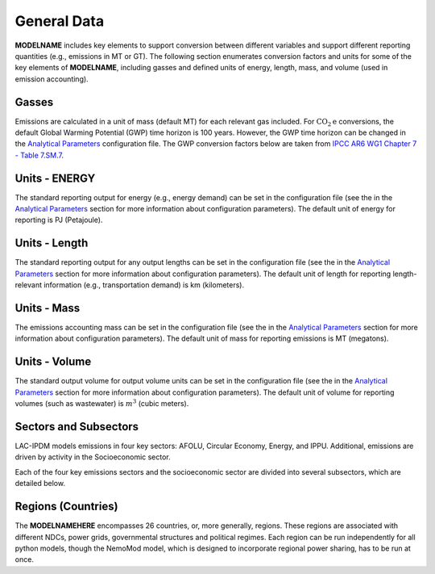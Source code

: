 ============
General Data
============

**MODELNAME** includes key elements to support conversion between different variables and support different reporting quantities (e.g., emissions in MT or GT). The following section enumerates conversion factors and units for some of the key elements of **MODELNAME**, including gasses and defined units of energy, length, mass, and volume (used in emission accounting).

Gasses
------
Emissions are calculated in a unit of mass (default MT) for each relevant gas included. For :math:`\text{CO}_2\text{e}` conversions, the default Global Warming Potential (GWP) time horizon is 100 years. However, the GWP time horizon can be changed in the `Analytical Parameters <../analytical_parameters.html>`_ configuration file. The GWP conversion factors below are taken from `IPCC AR6 WG1 Chapter 7 - Table 7.SM.7 <https://www.ipcc.ch/report/ar6/wg1/downloads/report/IPCC_AR6_WGI_Chapter_07_Supplementary_Material.pdf>`_.

.. csv-table:: Gasses potentially included in LAC-IDPM and their CO2 equivalent
   :file: ./csvs/attribute_gas.csv
   :header-rows: 1


Units - ENERGY
------------
The standard reporting output for energy (e.g., energy demand) can be set in the configuration file (see the in the `Analytical Parameters <../analytical_parameters.html>`_ section for more information about configuration parameters). The default unit of energy for reporting is PJ (Petajoule).

   .. csv-table:: Energy units defined in the model and relationships between them.
      :file: ./csvs/attribute_energy.csv
      :header-rows: 1


Units - Length
------------
The standard reporting output for any output lengths can be set in the configuration file (see the in the `Analytical Parameters <../analytical_parameters.html>`_ section for more information about configuration parameters). The default unit of length for reporting length-relevant information (e.g., transportation demand) is km (kilometers).

   .. csv-table:: Length units defined in the model and relationships between them.
      :file: ./csvs/attribute_length.csv
      :header-rows: 1


Units - Mass
------------
The emissions accounting mass can be set in the configuration file (see the in the `Analytical Parameters <../analytical_parameters.html>`_ section for more information about configuration parameters). The default unit of mass for reporting emissions is MT (megatons).

   .. csv-table:: Mass units defined in the model and relationships between them.
      :file: ./csvs/attribute_mass.csv
      :header-rows: 1


Units - Volume
------------
The standard output volume for output volume units can be set in the configuration file (see the in the `Analytical Parameters <../analytical_parameters.html>`_ section for more information about configuration parameters). The default unit of volume for reporting volumes (such as wastewater) is :math:`m^3` (cubic meters).

   .. csv-table:: Volume units defined in the model and relationships between them.
      :file: ./csvs/attribute_volume.csv
      :header-rows: 1


Sectors and Subsectors
----------------------
LAC-IPDM models emissions in four key sectors: AFOLU, Circular Economy, Energy, and IPPU. Additional, emissions are driven by activity in the Socioeconomic sector.

.. csv-table:: Emissions sectors in LAC-IDPM
   :file: ./csvs/attribute_sector.csv
   :header-rows: 1

Each of the four key emissions sectors and the socioeconomic sector are divided into several subsectors, which are detailed below.

.. csv-table:: Subsectors modeled in LAC-IDPM
   :file: ./csvs/attribute_subsector.csv
   :header-rows: 1


Regions (Countries)
-------------------

The **MODELNAMEHERE** encompasses 26 countries, or, more generally, regions. These regions are associated with different NDCs, power grids, governmental structures and political regimes. Each region can be run independently for all python models, though the NemoMod model, which is designed to incorporate regional power sharing, has to be run at once.

.. csv-table:: The following REGION dimensions are specified for the **MODELNAMEHERE** NemoMod model.
   :file: ./csvs/attribute_cat_region.csv
   :header-rows: 1

